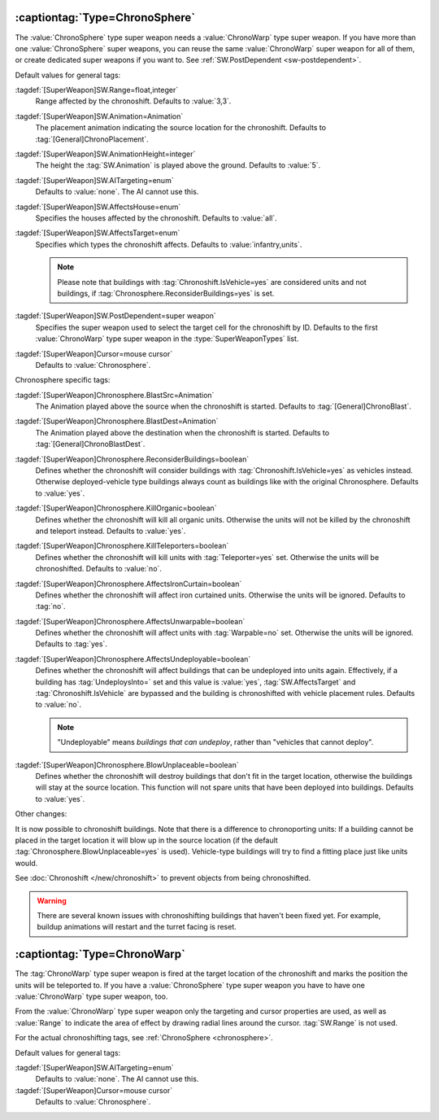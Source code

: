 .. _chronosphere:

:captiontag:`Type=ChronoSphere`
```````````````````````````````

The :value:`ChronoSphere` type super weapon needs a :value:`ChronoWarp` type
super weapon. If you have more than one :value:`ChronoSphere` super weapons, you
can reuse the same :value:`ChronoWarp` super weapon for all of them, or create
dedicated super weapons if you want to. See :ref:`SW.PostDependent
<sw-postdependent>`.

Default values for general tags:

:tagdef:`[SuperWeapon]SW.Range=float,integer`
  Range affected by the chronoshift. Defaults to :value:`3,3`.
:tagdef:`[SuperWeapon]SW.Animation=Animation`
  The placement animation indicating the source location for the chronoshift.
  Defaults to :tag:`[General]ChronoPlacement`.
:tagdef:`[SuperWeapon]SW.AnimationHeight=integer`
  The height the :tag:`SW.Animation` is played above the ground. Defaults to
  :value:`5`.
:tagdef:`[SuperWeapon]SW.AITargeting=enum`
  Defaults to :value:`none`. The AI cannot use this.
:tagdef:`[SuperWeapon]SW.AffectsHouse=enum`
  Specifies the houses affected by the chronoshift. Defaults to :value:`all`.
:tagdef:`[SuperWeapon]SW.AffectsTarget=enum`
  Specifies which types the chronoshift affects. Defaults to
  :value:`infantry,units`.
  
  .. note:: Please note that buildings with :tag:`Chronoshift.IsVehicle=yes` are
    considered units and not buildings, if
    \ :tag:`Chronosphere.ReconsiderBuildings=yes` is set.
:tagdef:`[SuperWeapon]SW.PostDependent=super weapon`
  Specifies the super weapon used to select the target cell for the chronoshift
  by ID. Defaults to the first :value:`ChronoWarp` type super weapon in the
  :type:`SuperWeaponTypes` list.
:tagdef:`[SuperWeapon]Cursor=mouse cursor`
  Defaults to :value:`Chronosphere`.


Chronosphere specific tags:

:tagdef:`[SuperWeapon]Chronosphere.BlastSrc=Animation`
  The Animation played above the source when the chronoshift is started.
  Defaults to :tag:`[General]ChronoBlast`.
:tagdef:`[SuperWeapon]Chronosphere.BlastDest=Animation`
  The Animation played above the destination when the chronoshift is started.
  Defaults to :tag:`[General]ChronoBlastDest`.
:tagdef:`[SuperWeapon]Chronosphere.ReconsiderBuildings=boolean`
  Defines whether the chronoshift will consider buildings with
  :tag:`Chronoshift.IsVehicle=yes` as vehicles instead. Otherwise
  deployed-vehicle type buildings always count as buildings like with the
  original Chronosphere. Defaults to :value:`yes`.
:tagdef:`[SuperWeapon]Chronosphere.KillOrganic=boolean`
  Defines whether the chronoshift will kill all organic units. Otherwise the
  units will not be killed by the chronoshift and teleport instead. Defaults to
  :value:`yes`.
:tagdef:`[SuperWeapon]Chronosphere.KillTeleporters=boolean`
  Defines whether the chronoshift will kill units with :tag:`Teleporter=yes`
  set. Otherwise the units will be chronoshifted. Defaults to :value:`no`.
:tagdef:`[SuperWeapon]Chronosphere.AffectsIronCurtain=boolean`
  Defines whether the chronoshift will affect iron curtained units. Otherwise
  the units will be ignored. Defaults to :tag:`no`.
:tagdef:`[SuperWeapon]Chronosphere.AffectsUnwarpable=boolean`
  Defines whether the chronoshift will affect units with :tag:`Warpable=no` set.
  Otherwise the units will be ignored. Defaults to :tag:`yes`.
:tagdef:`[SuperWeapon]Chronosphere.AffectsUndeployable=boolean`
  Defines whether the chronoshift will affect buildings that can be undeployed
  into units again. Effectively, if a building has :tag:`UndeploysInto=` set and
  this value is :value:`yes`, :tag:`SW.AffectsTarget` and
  :tag:`Chronoshift.IsVehicle` are bypassed and the building is chronoshifted
  with vehicle placement rules. Defaults to :value:`no`.

  .. note:: "Undeployable" means *buildings that can undeploy*, rather than
    "vehicles that cannot deploy".

:tagdef:`[SuperWeapon]Chronosphere.BlowUnplaceable=boolean`
  Defines whether the chronoshift will destroy buildings that don't fit in the
  target location, otherwise the buildings will stay at the source location.
  This function will not spare units that have been deployed into buildings.
  Defaults to :value:`yes`.


Other changes:

It is now possible to chronoshift buildings. Note that there is a difference to
chronoporting units: If a building cannot be placed in the target location it
will blow up in the source location (if the default
:tag:`Chronosphere.BlowUnplaceable=yes` is used). Vehicle-type buildings will
try to find a fitting place just like units would.

See :doc:`Chronoshift </new/chronoshift>` to prevent objects from being
chronoshifted.

.. warning:: There are several known issues with chronoshifting buildings that
  haven't been fixed yet. For example, buildup animations will restart and the
  turret facing is reset.

.. versionadded:: 0.2


:captiontag:`Type=ChronoWarp`
`````````````````````````````

The :tag:`ChronoWarp` type super weapon is fired at the target location of the
chronoshift and marks the position the units will be teleported to. If you have
a :value:`ChronoSphere` type super weapon you have to have one
:value:`ChronoWarp` type super weapon, too.

From the :value:`ChronoWarp` type super weapon only the targeting and cursor
properties are used, as well as :value:`Range` to indicate the area of effect by
drawing radial lines around the cursor. :tag:`SW.Range` is not used.

For the actual chronoshifting tags, see :ref:`ChronoSphere <chronosphere>`.

Default values for general tags:

:tagdef:`[SuperWeapon]SW.AITargeting=enum`
  Defaults to :value:`none`. The AI cannot use this.
:tagdef:`[SuperWeapon]Cursor=mouse cursor`
  Defaults to :value:`Chronosphere`.

.. versionadded:: 0.2
